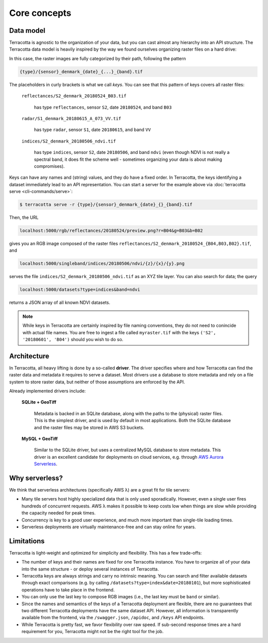 Core concepts
=============

Data model
----------

Terracotta is agnostic to the organization of your data, but you can
cast almost any hierarchy into an API structure. The Terracotta data
model is heavily inspired by the way we found ourselves organizing
raster files on a hard drive:

.. image:: _figures/raster_folder.png
   :scale: 70%

In this case, the raster images are fully categorized by their path,
following the pattern

.. code-block:: none

   {type}/{sensor}_denmark_{date}_{...}_{band}.tif

The placeholders in curly brackets is what we call *keys*. You can see
that this pattern of keys covers all raster files:

   ``reflectances/S2_denmark_20180524_B03.tif``

      has type ``reflectances``, sensor ``S2``, date ``20180524``,
      and band ``B03``

   ``radar/S1_denmark_20180615_A_073_VV.tif``

      has type ``radar``, sensor ``S1``, date ``20180615``,
      and band ``VV``

   ``indices/S2_denmark_20180506_ndvi.tif``

      has type ``indices``, sensor ``S2``, date ``20180506``,
      and band ``ndvi`` (even though NDVI is not really a spectral
      band, it does fit the scheme well - sometimes organizing your
      data is about making compromises).

Keys can have any names and (string) values, and they do have a fixed
order. In Terracotta, the keys identifying a dataset immediately lead
to an API representation. You can start a server for the example above
via :doc:`terracotta serve <cli-commands/serve>`:

.. code-block:: bash

   $ terracotta serve -r {type}/{sensor}_denmark_{date}_{}_{band}.tif

Then, the URL

.. code-block:: none

   localhost:5000/rgb/reflectances/20180524/preview.png?r=B04&g=B03&b=B02

gives you an RGB image composed of the raster files
``reflectances/S2_denmark_20180524_{B04,B03,B02}.tif``, and

.. code-block:: none

   localhost:5000/singleband/indices/20180506/ndvi/{z}/{x}/{y}.png

serves the file ``indices/S2_denmark_20180506_ndvi.tif`` as an XYZ tile
layer. You can also search for data; the query

.. code-block:: none

   localhost:5000/datasets?type=indices&band=ndvi

returns a JSON array of all known NDVI datasets.

.. note::

   While keys in Terracotta are certainly inspired by file naming
   conventions, they do not need to conincide with actual file names. You
   are free to ingest a file called ``myraster.tif`` with the keys
   ``('S2', '20180601', 'B04')`` should you wish to do so.


Architecture
------------

.. image:: _figures/architecture-660px.png

In Terracotta, all heavy lifting is done by a so-called **driver**. The
driver specifies where and how Terracotta can find the raster data and
metadata it requires to serve a dataset. Most drivers use a database to
store metadata and rely on a file system to store raster data, but
neither of those assumptions are enforced by the API.

Already implemented drivers include:

   **SQLite + GeoTiff**

      Metadata is backed in an SQLite database, along
      with the paths to the (physical) raster files. This is the simplest
      driver, and is used by default in most applications. Both the SQLite
      database and the raster files may be stored in AWS S3 buckets.

   **MySQL + GeoTiff**

      Similar to the SQLite driver, but uses a
      centralized MySQL database to store metadata. This driver is an
      excellent candidate for deployments on cloud services, e.g. through
      `AWS Aurora Serverless <https://aws.amazon.com/rds/aurora/serverless/>`__.


Why serverless?
---------------

We think that serverless architectures (specifically AWS λ) are a great
fit for tile servers:

- Many tile servers host highly specialized data that is only used
  sporadically. However, even a single user fires hundreds of concurrent
  requests. AWS λ makes it possible to keep costs low when things are slow
  while providing the capacity needed for peak times.
- Concurrency is key to a good user experience, and much more important
  than single-tile loading times.
- Serverless deployments are virtually maintenance-free and can stay
  online for years.


Limitations
-----------

Terracotta is light-weight and optimized for simplicity and flexibility.
This has a few trade-offs:

-  The number of keys and their names are fixed for one Terracotta
   instance. You have to organize all of your data into the same
   structure - or deploy several instances of Terracotta.
-  Terracotta keys are always strings and carry no intrinsic meaning.
   You can search and filter available datasets through exact
   comparisons (e.g. by calling ``/datasets?type=index&date=20180101``),
   but more sophisticated operations have to take place in the frontend.
-  You can only use the last key to compose RGB images (i.e., the last
   key must be ``band`` or similar).
-  Since the names and semantics of the keys of a Terracotta deployment
   are flexible, there are no guarantees that two different Terracotta
   deployments have the same dataset API. However, all information is
   transparently available from the frontend, via the ``/swagger.json``,
   ``/apidoc``, and ``/keys`` API endpoints.
-  While Terracotta is pretty fast, we favor flexibility over raw speed.
   If sub-second response times are a hard requirement for you,
   Terracotta might not be the right tool for the job.
